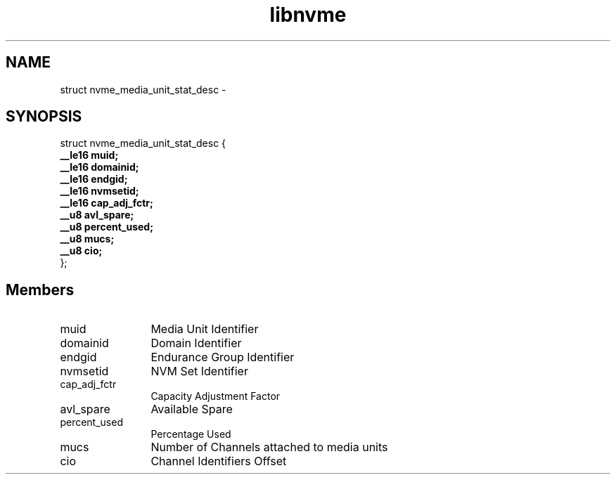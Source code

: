 .TH "libnvme" 9 "struct nvme_media_unit_stat_desc" "March 2022" "API Manual" LINUX
.SH NAME
struct nvme_media_unit_stat_desc \- 
.SH SYNOPSIS
struct nvme_media_unit_stat_desc {
.br
.BI "    __le16 muid;"
.br
.BI "    __le16 domainid;"
.br
.BI "    __le16 endgid;"
.br
.BI "    __le16 nvmsetid;"
.br
.BI "    __le16 cap_adj_fctr;"
.br
.BI "    __u8 avl_spare;"
.br
.BI "    __u8 percent_used;"
.br
.BI "    __u8 mucs;"
.br
.BI "    __u8 cio;"
.br
.BI "
};
.br

.SH Members
.IP "muid" 12
Media Unit Identifier
.IP "domainid" 12
Domain Identifier
.IP "endgid" 12
Endurance Group Identifier
.IP "nvmsetid" 12
NVM Set Identifier
.IP "cap_adj_fctr" 12
Capacity Adjustment Factor
.IP "avl_spare" 12
Available Spare
.IP "percent_used" 12
Percentage Used
.IP "mucs" 12
Number of Channels attached to media units
.IP "cio" 12
Channel Identifiers Offset
